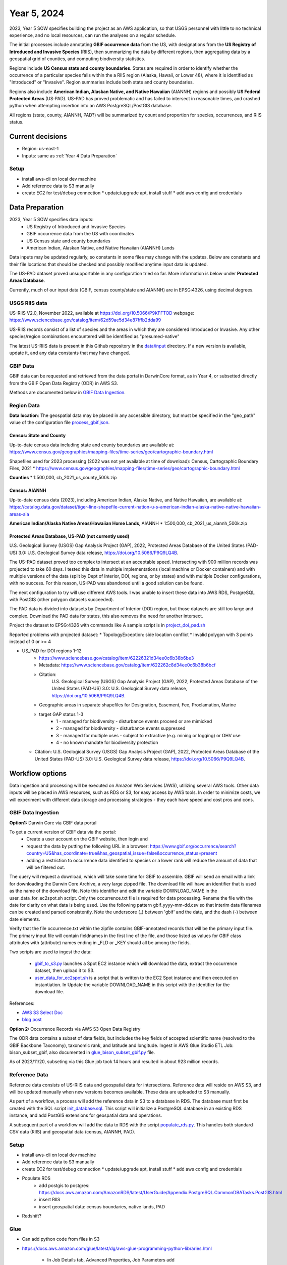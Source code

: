 #######################
Year 5, 2024
#######################

2023, Year 5 SOW specifies building the project as an AWS application, so that USGS
personnel with little to no technical experience, and no local resources, can run the
analyses on a regular schedule.

The initial processes include annotating **GBIF occurrence data** from the
US, with designations from the **US Registry of Introduced and Invasive Species**
(RIIS), then summarizing the data by different regions, then aggregating data by a
geospatial grid of counties, and computing biodiversity statistics.

Regions include **US Census state and county boundaries**.  States are required
in order to identify whether the occurrence of a particular species falls within the
a RIIS region (Alaska, Hawaii, or Lower 48), where it is identified as "Introduced"
or "Invasive".  Region summaries include both state and county boundaries.

Regions also include **American Indian, Alaskan Native, and Native Hawaiian** (AIANNH)
regions and possibly **US Federal Protected Areas** (US‐PAD). US-PAD has proved
problematic and has failed to intersect in reasonable times, and crashed python when
attempting  insertion into an AWS PostgreSQL/PostGIS database.

All regions (state, county, AIANNH, PAD?) will be summarized by count and proportion
for species, occurrences, and RIIS status.


******************
Current decisions
******************
* Region: us-east-1
* Inputs: same as  :ref:`Year 4 Data Preparation`

Setup
---------------------------
* install aws-cli on local dev machine
* Add reference data to S3 manually
* create EC2 for test/debug connection
  * update/upgrade apt, install stuff
  * add aws config and credentials


******************
Data Preparation
******************

2023, Year 5 SOW specifies data inputs:
  * US Registry of Introduced and Invasive Species
  * GBIF occurrence data from the US with coordinates
  * US Census state and county boundaries
  * American Indian, Alaskan Native, and Native Hawaiian (AIANNH) Lands

Data inputs may be updated regularly, so constants in some files may change with the
updates.  Below are constants and their file locations that should be checked and
possibly modified anytime input data is updated.

The US-PAD dataset proved unsupportable in any configuration tried so far.  More
information is below under **Protected Areas Database**.

Currently, much of our input data (GBIF, census county/state and AIANNH) are in
EPSG:4326, using decimal degrees.



USGS RIIS data
----------------

US-RIIS V2.0, November 2022, available at https://doi.org/10.5066/P9KFFTOD
webpage: https://www.sciencebase.gov/catalog/item/62d59ae5d34e87fffb2dda99

US-RIIS records consist of a list of species and the areas in which they are considered
Introduced or Invasive.  Any other species/region combinations encountered will be
identified as "presumed-native"

The latest US-RIIS data is present in this Github repository in the `data/input
<../../data/input>`_ directory.  If a new
version is available, update it, and any data constants that may have changed.


GBIF Data
--------------
GBIF data can be requested and retrieved from the data portal in DarwinCore format,
as in Year 4, or subsetted directly from the GBIF Open Data Registry (ODR) in AWS S3.

Methods are documented below in `GBIF Data Ingestion`_.


Region Data
----------------

**Data location**:  The geospatial data may be placed in any accessible directory, but
must be specified in the "geo_path" value of the configuration file `process_gbif.json
<../../data/config/process_gbif.json>`_.

Census: State and County
^^^^^^^^^^^^^^^^^^^^^^^^^^^^
Up-to-date census data including state and county boundaries are available at:
https://www.census.gov/geographies/mapping-files/time-series/geo/cartographic-boundary.html

Shapefiles used for 2023 processing (2022 was not yet available at time of download):
Census, Cartographic Boundary Files, 2021
* https://www.census.gov/geographies/mapping-files/time-series/geo/cartographic-boundary.html

**Counties**
* 1:500,000, cb_2021_us_county_500k.zip

Census: AIANNH
^^^^^^^^^^^^^^^^^^^^^^^^^^^^

Up-to-date census data (2023), including American Indian, Alaska Native, and Native Hawaiian,
are available at:
https://catalog.data.gov/dataset/tiger-line-shapefile-current-nation-u-s-american-indian-alaska-native-native-hawaiian-areas-aia

**American Indian/Alaska Native Areas/Hawaiian Home Lands**, AIANNH
* 1:500,000, cb_2021_us_aiannh_500k.zip


Protected Areas Database, US-PAD (not currently used)
^^^^^^^^^^^^^^^^^^^^^^^^^^^^

U.S. Geological Survey (USGS) Gap Analysis Project (GAP), 2022, Protected Areas Database
of the United States (PAD-US) 3.0: U.S. Geological Survey data release,
https://doi.org/10.5066/P9Q9LQ4B.

The US-PAD dataset proved too complex to intersect at an acceptable speed.  Intersecting
with 900 million records was projected to take 60 days.  I tested this data in
multiple implementations (local machine or Docker containers) and with multiple versions
of the data (split by Dept of Interior, DOI, regions, or by states) and with multiple
Docker configurations, with no success.  For this reason, US-PAD was abandoned until a
good solution can be found.

The next configuration to try will use different AWS tools.  I was unable to insert
these data into AWS RDS, PostgreSQL with PostGIS (other polygon datasets succeeded).

The PAD data is divided into datasets by Department of Interior (DOI) region, but
those datasets are still too large and complex.
Download the PAD data for states, this also removes the need for another intersect.

Project the dataset to EPSG:4326 with commands like A sample script is in
`project_doi_pad.sh <../../bison/data/preprocess/project_doi_pad.sh>`_

Reported problems with projected dataset:
* TopologyException: side location conflict
* Invalid polygon with 3 points instead of 0 or >= 4

* US_PAD for DOI regions 1-12
    * https://www.sciencebase.gov/catalog/item/62226321d34ee0c6b38b6be3
    * Metadata: https://www.sciencebase.gov/catalog/item/622262c8d34ee0c6b38b6bcf
    * Citation:
        U.S. Geological Survey (USGS) Gap Analysis Project (GAP), 2022,
        Protected Areas Database of the United States (PAD-US) 3.0:
        U.S. Geological Survey data release, https://doi.org/10.5066/P9Q9LQ4B.
    * Geographic areas in separate shapefiles for Designation, Easement, Fee,
      Proclamation, Marine
    * target GAP status 1-3
        * 1 - managed for biodiversity - disturbance events proceed or are mimicked
        * 2 - managed for biodiversity - disturbance events suppressed
        * 3 - managed for multiple uses - subject to extractive (e.g. mining or logging) or OHV use
        * 4 - no known mandate for biodiversity protection
  * Citation: U.S. Geological Survey (USGS) Gap Analysis Project (GAP), 2022, Protected
    Areas Database of the United States (PAD-US) 3.0: U.S. Geological Survey data
    release, https://doi.org/10.5066/P9Q9LQ4B.


******************
Workflow options
******************

Data ingestion and processing will be executed on Amazon Web Services (AWS), utilizing
several AWS tools.  Other data inputs will be placed in AWS resources, such as RDS or
S3, for easy access by AWS tools.  In order to minimize costs, we will experiment with
different data storage and processing strategies - they each have speed and cost pros
and cons.


GBIF Data Ingestion
--------------------

**Option1:** Darwin Core via GBIF data portal

To get a current version of GBIF data via the portal:
  * Create a user account on the GBIF website, then login and
  * request the data by putting the following URL in a browser:
    https://www.gbif.org/occurrence/search?country=US&has_coordinate=true&has_geospatial_issue=false&occurrence_status=present
  * adding a restriction to occurrence data identified to species or a lower rank
    will reduce the amount of data that will be filtered out.

The query will request a download, which will take some time for GBIF to assemble.
GBIF will send an email with a link for downloading the Darwin Core Archive, a
very large zipped file.  The download file will have an identifier that is used as the
name of the download file.  Note this identifier and edit the variable DOWNLOAD_NAME in
the user_data_for_ec2spot.sh script.  Only the occurrence.txt file is required for data
processing.  Rename the file with the date for clarity on what data is being used. Use
the following pattern gbif_yyyy-mm-dd.csv so that interim data filenames can be
created and parsed consistently.  Note the underscore (_) between 'gbif' and the date,
and the dash (-) between date elements.

Verify that the file occurrence.txt within the zipfile contains GBIF-annotated records
that will be the primary input file.  The primary input file will contain fieldnames in
the first line of the file, and those listed as values for GBIF class attributes with
(attribute) names ending in _FLD or _KEY should all be among the fields.

Two scripts are used to ingest the data:

  * `gbif_to_s3.py <../../scripts/gbif_to_s3.py>`_ launches a Spot EC2 instance which
    will download the data, extract the occurrence dataset, then upload it to S3.
  * `user_data_for_ec2spot.sh <../../scripts/user_data_for_ec2spot.sh>`_ is a script
    that is written to the EC2 Spot instance and then executed on instantiation.  In
    Update the variable DOWNLOAD_NAME in this script with the identifier for the
    download file.

References:

* `AWS S3 Select Doc
  <https://docs.aws.amazon.com/AmazonS3/latest/userguide/selecting-content-from-objects.html>`_
* `blog post
  <https://aws.amazon.com/blogs/storage/querying-data-without-servers-or-databases-using-amazon-s3-select/>`_

**Option 2:** Occurrence Records via AWS S3 Open Data Registry

The ODR data contains a subset of data fields, but includes the key fields of
accepted scientific name (resolved to the GBIF Backbone Taxonomy), taxonomic rank,
and latitude and longitude.
Ingest in AWS Glue Studio ETL Job: bison_subset_gbif, also documented in
`glue_bison_subset_gbif.py <../../scripts/glue_bison_subset_gbif.py>`_ file.

As of 2023/11/20, subseting via this Glue job took 14 hours and resulted in about
923 million records.


Reference Data
-----------------
Reference data consists of US-RIIS data and geospatial data for intersections.
Reference data will reside on AWS S3, and will be updated manually when new versions
becomes available.  These data are uploaded to S3 manually.

As part of a workflow, a process will add the reference data in S3 to a database in RDS.
The database must first be created with the SQL script
`init_database.sql <../../scripts/init_database.sql>`_.  This script will initialize a
PostgreSQL database in an existing RDS instance, and add PostGIS extensions for
geospatial data and operations.

A subsequent part of a workflow will add the data to RDS with the script
`populate_rds.py <../../scripts/populate_rds.py>`_.  This handles both standard CSV
data (RIIS) and geospatial data (census, AIANNH, PAD).

Setup
---------------------------
* install aws-cli on local dev machine
* Add reference data to S3 manually
* create EC2 for test/debug connection
  * update/upgrade apt, install stuff
  * add aws config and credentials
* Populate RDS
    * add postgis to postgres:
      https://docs.aws.amazon.com/AmazonRDS/latest/UserGuide/Appendix.PostgreSQL.CommonDBATasks.PostGIS.html
    * insert RIIS
    * insert geospatial data: census boundaries, native lands, PAD

* Redshift?

Glue
--------------

* Can add python code from files in S3
* https://docs.aws.amazon.com/glue/latest/dg/aws-glue-programming-python-libraries.html

    * In Job Details tab, Advanced Properties, Job Parameters add
        key --additional-python-modules
        value  s3://bison-321942852011-us-east-1/lib/SQLAlchemy-2.0.23.tar.gz

Experiment
---------------------------
* Find bucket, specify_athena

gbif_extract: 303237553
gbif_parquet_extract: 301669806

Use python libs **awscli** and **boto3** to connect with AWS

* query (Norway only):

  https://www.gbif.org/occurrence/download?basis_of_record=PRESERVED_SPECIMEN&basis_of_record=FOSSIL_SPECIMEN&basis_of_record=OCCURRENCE&country=NO&occurrence_status=present

* DwCA 9 GB data (2 GB zipped)
* 5,293,875 records
* download: https://www.gbif.org/occurrence/download/0098682-230530130749713



Workflow
---------------------------

* download GBIF data (~350 GB)

  * directly to EC2 instance using wget or script

* upload to S3

  * put-object with AWS CLI v2
    https://awscli.amazonaws.com/v2/documentation/api/latest/reference/s3api/put-object.html
  * AWS Python SDK put_object using Boto3
    https://boto3.amazonaws.com/v1/documentation/api/latest/reference/services/s3/client/put_object.html#

* pyspark

******************
Data constants
******************

Various constants indicate fieldnames or values of interest in code.  Check/modify
attributes in the `constants.py <../../bison/common/constants.py>`_ file:

GBIF:

In the GBIF class:
    * Edit the filename in DATA_DICT_FNAME
    * Verify that the DWCA_META_FNAME is still the correct file for field definitions.

USGS aggregation regions:

USGS may choose to change the geospatial regions for aggregation.  If so, the REGION
class must be changed, and code changed slightly.  Only the county/state data is
required for matching RIIS records to occurrence records. Each region type
(class member) in this class contains a dictionary of metadata relating to that region.
The key "file" contains the relative path to the shapefile, and the key "map" contains
a dictionary of fieldnames within that shapefile mapped to the corresponding fieldnames
to be appended to the occurrence data.

US Registry for Introduced and Invasive Species (RIIS):

In the RIIS_DATA class:
    * Edit the filename in DATA_DICT_FNAME
    * Check the file header, and if necessary, edit the fields in SPECIES_GEO_HEADER and
      matching fields in SPECIES_GEO_KEY, GBIF_KEY, ITIS_KEY, LOCALITY_FLD, KINGDOM_FLD,
      SCINAME_FLD, SCIAUTHOR_FLD, RANK_FLD, ASSESSMENT_FLD, TAXON_AUTHORITY_FLD.
